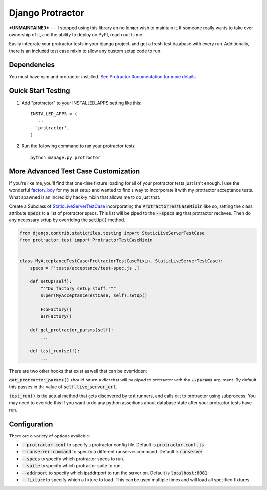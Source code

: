 =====
Django Protractor
=====

***UNMAINTAINED***
---
I stopped using this library an no longer wish to maintain it. If someone really wants to take over ownership of it, and the ability to deploy oo PyPI, reach out to me.


Easily integrate your protractor tests in your django project, and get a fresh test database with every run.
Additionally, there is an included test case mixin to allow any custom setup code to run.

Dependencies
------------
You must have npm and protractor installed. `See Protractor Documentation for more details`_

Quick Start Testing
-------------------

1. Add "protractor" to your INSTALLED_APPS setting like this::

       INSTALLED_APPS = (
         ...
         'protractor',
       )

2. Run the following command to run your protractor tests::

       python manage.py protractor

More Advanced Test Case Customization
-------------------------------------
If you're like me, you'll find that one-time fixture loading for all of your protractor tests just isn't enough.
I use the wonderful `factory_boy`_ for my test setup and wanted to find a way to incorporate it with my protractor acceptance tests.
What spawned is an incredibly hack-y mixin that allows me to do just that.

Create a Subclass of `StaticLiveServerTestCase`_ incorporating the :code:`ProtractorTestCaseMixin` like so, setting the class attribute
:code:`specs` to a list of protractor specs. This list will be piped to the :code:`--specs` arg that protractor recieves. Then do any necessary
setup by overriding the :code:`setUp()` method.

.. code:: python

  from django.contrib.staticfiles.testing import StaticLiveServerTestCase
  from protractor.test import ProtractorTestCaseMixin


  class MyAcceptanceTestCase(ProtractorTestCaseMixin, StaticLiveServerTestCase):
      specs = ['tests/acceptance/test-spec.js',]

      def setUp(self):
          """Do factory setup stuff."""
          super(MyAcceptanceTestCase, self).setUp()

          FooFactory()
          BarFactory()

      def get_protractor_params(self):
          ...

      def test_run(self):
          ...


There are two other hooks that exist as well that can be overridden:

:code:`get_protractor_params()` should return a dict that will be piped to protractor with the :code:`--params` argument.
By default this passes in the value of :code:`self.live_server_url`.

:code:`test_run()` is the actual method that gets discovered by test runners, and calls out to protractor using subprocess.
You may need to override this if you want to do any python assertions about database state after your protractor tests
have run.


Configuration
-------------

There are a variety of options available:

- :code:`--protractor-conf` to specify a protractor config file. Default is :code:`protractor.conf.js`
- :code:`--runserver-command` to specify a different runserver command. Default is :code:`runserver`
- :code:`--specs` to specify which protractor specs to run.
- :code:`--suite` to specify which protractor suite to run.
- :code:`--addrport` to specify which ipaddr:port to run the server on. Default is :code:`localhost:8081`
- :code:`--fixture` to specify which a fixture to load. This can be used multiple times and will load all specified fixtures.

.. _See Protractor Documentation for more details: https://angular.github.io/protractor/#/
.. _factory_boy: https://github.com/rbarrois/factory_boy
.. _StaticLiveServerTestCase: https://docs.djangoproject.com/en/1.8/ref/contrib/staticfiles/#django.contrib.staticfiles.testing.StaticLiveServerTestCase
